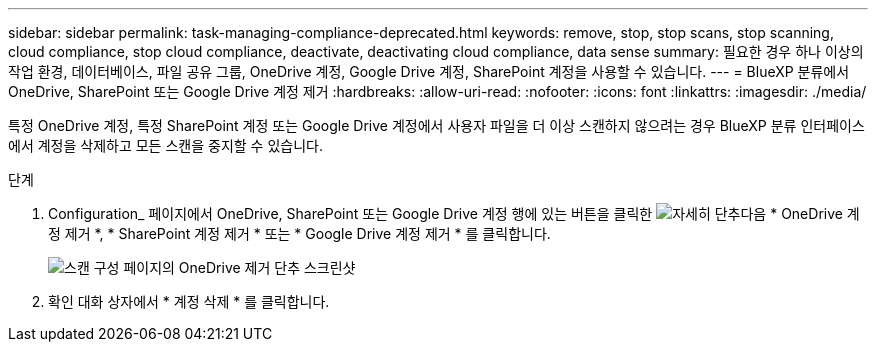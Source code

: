 ---
sidebar: sidebar 
permalink: task-managing-compliance-deprecated.html 
keywords: remove, stop, stop scans, stop scanning, cloud compliance, stop cloud compliance, deactivate, deactivating cloud compliance, data sense 
summary: 필요한 경우 하나 이상의 작업 환경, 데이터베이스, 파일 공유 그룹, OneDrive 계정, Google Drive 계정, SharePoint 계정을 사용할 수 있습니다. 
---
= BlueXP 분류에서 OneDrive, SharePoint 또는 Google Drive 계정 제거
:hardbreaks:
:allow-uri-read: 
:nofooter: 
:icons: font
:linkattrs: 
:imagesdir: ./media/


[role="lead"]
특정 OneDrive 계정, 특정 SharePoint 계정 또는 Google Drive 계정에서 사용자 파일을 더 이상 스캔하지 않으려는 경우 BlueXP 분류 인터페이스에서 계정을 삭제하고 모든 스캔을 중지할 수 있습니다.

.단계
. Configuration_ 페이지에서 OneDrive, SharePoint 또는 Google Drive 계정 행에 있는 버튼을 클릭한 image:screenshot_gallery_options.gif["자세히 단추"]다음 * OneDrive 계정 제거 *, * SharePoint 계정 제거 * 또는 * Google Drive 계정 제거 * 를 클릭합니다.
+
image:screenshot_compliance_remove_onedrive.png["스캔 구성 페이지의 OneDrive 제거 단추 스크린샷"]

. 확인 대화 상자에서 * 계정 삭제 * 를 클릭합니다.


